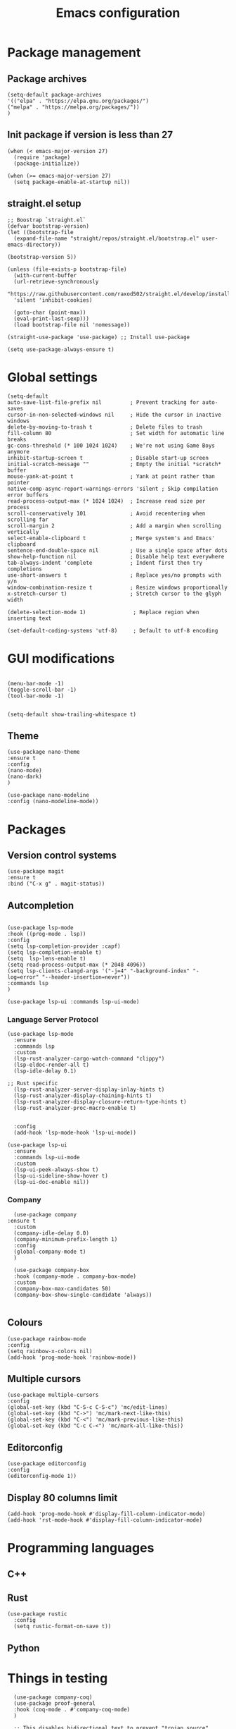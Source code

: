 #+title: Emacs configuration
#+PROPERTY: header-args :tangle yes

* Package management

** Package archives

#+begin_src elisp
(setq-default package-archives
'(("elpa" . "https://elpa.gnu.org/packages/")
("melpa" . "https://melpa.org/packages/"))
)
#+end_src

** Init package if version is less than 27

#+begin_src elisp
(when (< emacs-major-version 27)
  (require 'package)
  (package-initialize))

(when (>= emacs-major-version 27)
  (setq package-enable-at-startup nil))
#+end_src


** straight.el setup

#+begin_src elisp
;; Boostrap `straight.el`
(defvar bootstrap-version)
(let ((bootstrap-file
  (expand-file-name "straight/repos/straight.el/bootstrap.el" user-emacs-directory))

(bootstrap-version 5))

(unless (file-exists-p bootstrap-file)
  (with-current-buffer
  (url-retrieve-synchronously
  "https://raw.githubusercontent.com/raxod502/straight.el/develop/install.el"
  'silent 'inhibit-cookies)
  
  (goto-char (point-max))
  (eval-print-last-sexp)))
  (load bootstrap-file nil 'nomessage))
  
(straight-use-package 'use-package) ;; Install use-package

(setq use-package-always-ensure t)
#+end_src

* Global settings

#+begin_src elisp
(setq-default
auto-save-list-file-prefix nil         ; Prevent tracking for auto-saves
cursor-in-non-selected-windows nil     ; Hide the cursor in inactive windows
delete-by-moving-to-trash t            ; Delete files to trash
fill-column 80                         ; Set width for automatic line breaks
gc-cons-threshold (* 100 1024 1024)    ; We're not using Game Boys anymore
inhibit-startup-screen t               ; Disable start-up screen
initial-scratch-message ""             ; Empty the initial *scratch* buffer
mouse-yank-at-point t                  ; Yank at point rather than pointer
native-comp-async-report-warnings-errors 'silent ; Skip compilation error buffers
read-process-output-max (* 1024 1024)  ; Increase read size per process
scroll-conservatively 101              ; Avoid recentering when scrolling far
scroll-margin 2                        ; Add a margin when scrolling vertically
select-enable-clipboard t              ; Merge system's and Emacs' clipboard
sentence-end-double-space nil          ; Use a single space after dots
show-help-function nil                 ; Disable help text everywhere
tab-always-indent 'complete            ; Indent first then try completions
use-short-answers t                    ; Replace yes/no prompts with y/n
window-combination-resize t            ; Resize windows proportionally
x-stretch-cursor t)                    ; Stretch cursor to the glyph width
#+end_src


#+begin_src elisp
(delete-selection-mode 1)               ; Replace region when inserting text
#+end_src

#+begin_src elisp
(set-default-coding-systems 'utf-8)     ; Default to utf-8 encoding
#+end_src

* GUI modifications

#+begin_src elisp

(menu-bar-mode -1)
(toggle-scroll-bar -1)
(tool-bar-mode -1)

#+end_src

#+begin_src elisp
(setq-default show-trailing-whitespace t)
#+end_src

** Theme

#+begin_src elisp
(use-package nano-theme
:ensure t
:config
(nano-mode)
(nano-dark)
)

(use-package nano-modeline
:config (nano-modeline-mode))
#+end_src

* Packages

** Version control systems

#+begin_src elisp
(use-package magit
:ensure t
:bind ("C-x g" . magit-status))
#+end_src


** Autcompletion



#+begin_src elisp

(use-package lsp-mode
:hook ((prog-mode . lsp))
:config
(setq lsp-completion-provider :capf)
(setq lsp-completion-enable t)
(setq  lsp-lens-enable t)
(setq read-process-output-max (* 2048 4096))
(setq lsp-clients-clangd-args '("-j=4" "-background-index" "-log=error" "--header-insertion=never"))
:commands lsp
)

(use-package lsp-ui :commands lsp-ui-mode)
#+end_src

*** Language Server Protocol

#+begin_src elisp
(use-package lsp-mode
  :ensure
  :commands lsp
  :custom
  (lsp-rust-analyzer-cargo-watch-command "clippy")
  (lsp-eldoc-render-all t)
  (lsp-idle-delay 0.1)
  
;; Rust specific
  (lsp-rust-analyzer-server-display-inlay-hints t)
  (lsp-rust-analyzer-display-chaining-hints t)
  (lsp-rust-analyzer-display-closure-return-type-hints t)
  (lsp-rust-analyzer-proc-macro-enable t)


  :config
  (add-hook 'lsp-mode-hook 'lsp-ui-mode))

(use-package lsp-ui
  :ensure
  :commands lsp-ui-mode
  :custom
  (lsp-ui-peek-always-show t)
  (lsp-ui-sideline-show-hover t)
  (lsp-ui-doc-enable nil))
#+end_src

*** Company

#+begin_src elisp
  (use-package company
:ensure t
  :custom
  (company-idle-delay 0.0)
  (company-minimum-prefix-length 1)
  :config
  (global-company-mode t)	
  )

  (use-package company-box
  :hook (company-mode . company-box-mode)
  :custom
  (company-box-max-candidates 50)
  (company-box-show-single-candidate 'always))

#+end_src

** Colours

#+begin_src elisp
(use-package rainbow-mode
:config
(setq rainbow-x-colors nil)
(add-hook 'prog-mode-hook 'rainbow-mode))
#+end_src

** Multiple cursors

#+begin_src elisp
(use-package multiple-cursors
:config
(global-set-key (kbd "C-S-c C-S-c") 'mc/edit-lines)
(global-set-key (kbd "C->") 'mc/mark-next-like-this)
(global-set-key (kbd "C-<") 'mc/mark-previous-like-this)
(global-set-key (kbd "C-c C-<") 'mc/mark-all-like-this))
#+end_src


** Editorconfig

#+begin_src elisp
(use-package editorconfig
:config
(editorconfig-mode 1))
#+end_src

** Display 80 columns limit

#+begin_src elisp
  (add-hook 'prog-mode-hook #'display-fill-column-indicator-mode)
  (add-hook 'rst-mode-hook #'display-fill-column-indicator-mode)
#+end_src

* Programming languages


** C++

** Rust

#+begin_src elisp
(use-package rustic
  :config
  (setq rustic-format-on-save t))
#+end_src

** Python
   

* Things in testing

#+begin_src elisp
  (use-package company-coq)
  (use-package proof-general
  :hook (coq-mode . #'company-coq-mode)
  )

  ;; This disables bidirectional text to prevent "trojan source"
  ;; exploits, see https://www.trojansource.codes/
  (setf (default-value 'bidi-display-reordering) nil)

  ;; ws-butler cleans up whitespace only on the lines you've edited,
  ;; keeping messy colleagues happy ;-) Important that it doesn't clean
  ;; the whitespace on currrent line, otherwise, eclim leaves messy
  ;; code behind.
  (use-package ws-butler
    :init
    (setq ws-butler-keep-whitespace-before-point nil)
    :config
    (ws-butler-global-mode))

  (global-auto-revert-mode 1)
  (setq revert-without-query (list "\\.png$" "\\.svg$")
	auto-revert-verbose nil)

  ;; (use-package company
  ;;   :init
  ;;   (setq company-idle-delay 0.0
  ;;         company-global-modes '(not org-mode slack-mode)
  ;;         company-minimum-prefix-length 1)

  ;;   (global-company-mode 1)
  ;;   (global-set-key (kbd "<C-return>") 'company-complete)
  ;;   (use-package company-emoji)
  ;;   (add-to-list 'company-backends 'company-emoji)
  ;;   (add-to-list 'company-backends 'company-files)
  ;;   )


use-package python
  :config
  (setq python-indent 4)
  )

(use-package lsp-pyright
  :ensure t
  :hook (python-mode . (lambda ()
                          (require 'lsp-pyright)
                          (lsp))))



#+end_src

